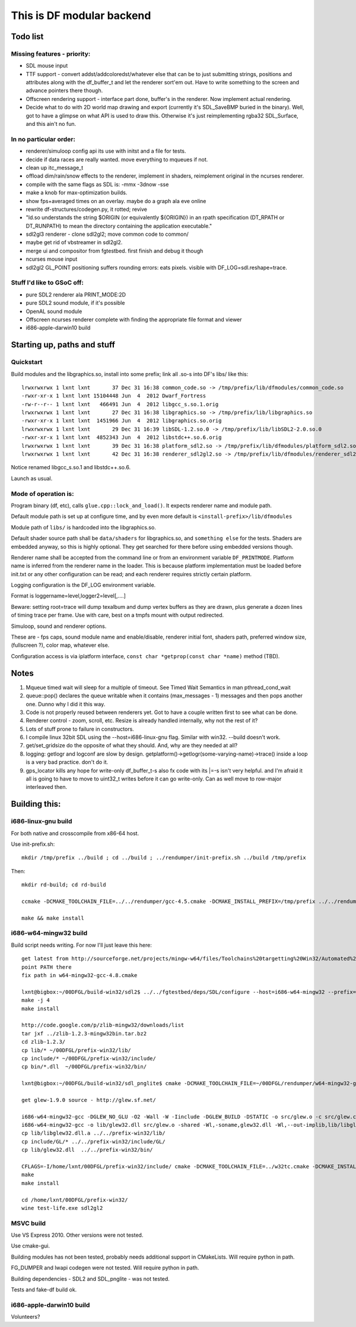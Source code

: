 This is DF modular backend
**************************

Todo list
---------

Missing features - priority:
^^^^^^^^^^^^^^^^^^^^^^^^^^^^

- SDL mouse input
- TTF support - convert addst/addcoloredst/whatever else that can be to just submitting
  strings, positions and attributes along with the df_buffer_t and let the renderer
  sort'em out. Have to write something to the screen and advance pointers there though.
- Offscreen rendering support - interface part done, buffer's in the renderer.
  Now implement actual rendering.
- Decide what to do with 2D world map drawing and export
  (currently it's SDL_SaveBMP buried in the binary).
  Well, got to have a glimpse on what API is used to draw this. Otherwise it's just
  reimplementing rgba32 SDL_Surface, and this ain't no fun.

In no particular order:
^^^^^^^^^^^^^^^^^^^^^^^

- renderer/simuloop config api its use with initst and a file for tests.
- decide if data races are really wanted. move everything to mqueues if not.
- clean up itc_message_t
- offload  dim/rain/snow effects to the renderer, implement in shaders,
  reimplement original in the ncurses renderer.
- compile with the same flags as SDL is: -mmx -3dnow -sse
- make a knob for max-optimization builds.
- show fps+averaged times on an overlay. maybe do a graph ala eve online
- rewrite df-structures/codegen.py, it rotted; revive
- "ld.so understands the string $ORIGIN (or equivalently ${ORIGIN}) in
  an rpath specification (DT_RPATH or DT_RUNPATH) to mean the directory
  containing the application executable."
- sdl2gl3 renderer - clone sdl2gl2; move common code to common/
- maybe get rid of vbstreamer in sdl2gl2.
- merge ui and compositor from fgtestbed. first finish and debug it though
- ncurses mouse input
- sdl2gl2 GL_POINT positioning suffers rounding errors: eats pixels.
  visible with DF_LOG=sdl.reshape=trace.

Stuff I'd like to GSoC off:
^^^^^^^^^^^^^^^^^^^^^^^^^^^

- pure SDL2 renderer ala PRINT_MODE:2D
- pure SDL2 sound module, if it's possible
- OpenAL sound module
- Offscreen ncurses renderer complete with finding the appropriate file
  format and viewer
- i686-apple-darwin10 build

Starting up, paths and stuff
----------------------------

Quickstart
^^^^^^^^^^

Build modules and the libgraphics.so, install into some prefix;
link all .so-s into DF's libs/ like this::

    lrwxrwxrwx 1 lxnt lxnt       37 Dec 31 16:38 common_code.so -> /tmp/prefix/lib/dfmodules/common_code.so
    -rwxr-xr-x 1 lxnt lxnt 15104448 Jun  4  2012 Dwarf_Fortress
    -rw-r--r-- 1 lxnt lxnt   466491 Jun  4  2012 libgcc_s.so.1.orig
    lrwxrwxrwx 1 lxnt lxnt       27 Dec 31 16:38 libgraphics.so -> /tmp/prefix/lib/libgraphics.so
    -rwxr-xr-x 1 lxnt lxnt  1451966 Jun  4  2012 libgraphics.so.orig
    lrwxrwxrwx 1 lxnt lxnt       29 Dec 31 16:39 libSDL-1.2.so.0 -> /tmp/prefix/lib/libSDL2-2.0.so.0
    -rwxr-xr-x 1 lxnt lxnt  4852343 Jun  4  2012 libstdc++.so.6.orig
    lrwxrwxrwx 1 lxnt lxnt       39 Dec 31 16:38 platform_sdl2.so -> /tmp/prefix/lib/dfmodules/platform_sdl2.so
    lrwxrwxrwx 1 lxnt lxnt       42 Dec 31 16:38 renderer_sdl2gl2.so -> /tmp/prefix/lib/dfmodules/renderer_sdl2gl2.so

Notice renamed libgcc_s.so.1 and libstdc++.so.6.

Launch as usual.


Mode of operation is:
^^^^^^^^^^^^^^^^^^^^^

Program binary (df, etc), calls ``glue.cpp::lock_and_load()``.
It expects renderer name and module path.

Default module path is set up at configure time, and by even more default is
``<install-prefix>/lib/dfmodules``

Module path of ``libs/`` is hardcoded into the libgraphics.so.

Default shader source path shall be ``data/shaders`` for libgraphics.so, and ``something else``
for the tests. Shaders are embedded anyway, so this is highly optional. They get searched for there before
using embedded versions though.

Renderer name shall be accepted from the command line or from an environment variable ``DF_PRINTMODE``.
Platform name is inferred from the renderer name in the loader.
This is because platform implementation must be loaded before init.txt
or any other configuration can be read; and each renderer requires strictly certain platform.

Logging configuration is the DF_LOG environment variable.

Format is loggername=level,logger2=level[,....]

Beware: setting root=trace will dump texalbum and dump vertex buffers as they are drawn,
plus generate a dozen lines of timing trace per frame.
Use with care, best on a tmpfs mount with output redirected.

Simuloop, sound and renderer options.

These are - fps caps, sound module name and enable/disable, renderer initial font,
shaders path, preferred window size, (fullscreen ?), color map, whatever else.

Configuration access is via iplatform interface, ``const char *getprop(const char *name)`` method (TBD).

Notes
-----

1. Mqueue timed wait will sleep for a multiple of timeout.
   See Timed Wait Semantics in man pthread_cond_wait

2. queue::pop() declares the queue writable when it
   contains (max_messages - 1) messages and then pops
   another one. Dunno why I did it this way.

3. Code is not properly reused between renderers yet.
   Got to have a couple written first to see what can be done.

4. Renderer control - zoom, scroll, etc. Resize is already
   handled internally, why not the rest of it?

5. Lots of stuff prone to failure in constructors.

6. I compile linux 32bit SDL using the --host=i686-linux-gnu flag.
   Similar with win32. --build doesn't work.

7. get/set_gridsize do the opposite of what they should.
   And, why are they needed at all?

8. logging: getlogr and logconf are slow by design.
   getplatform()->getlogr(some-varying-name)->trace() inside a loop
   is a very bad practice. don't do it.

9. gps_locator kills any hope for write-only df_buffer_t-s
   also fx code with its |=-s isn't very helpful.
   and I'm afraid it all is going to have to move to uint32_t
   writes before it can go write-only. Can as well move to
   row-major interleaved then.


Building this:
--------------

i686-linux-gnu build
^^^^^^^^^^^^^^^^^^^^

For both native and crosscompile from x86-64 host.

Use init-prefix.sh::

    mkdir /tmp/prefix ../build ; cd ../build ; ../rendumper/init-prefix.sh ../build /tmp/prefix

Then::

    mkdir rd-build; cd rd-build

    ccmake -DCMAKE_TOOLCHAIN_FILE=../../rendumper/gcc-4.5.cmake -DCMAKE_INSTALL_PREFIX=/tmp/prefix ../../rendumper

    make && make install


i686-w64-mingw32 build
^^^^^^^^^^^^^^^^^^^^^^

Build script needs writing. For now I'll just leave this here::

    get latest from http://sourceforge.net/projects/mingw-w64/files/Toolchains%20targetting%20Win32/Automated%20Builds/
    point PATH there
    fix path in w64-mingw32-gcc-4.8.cmake

    lxnt@bigbox:~/00DFGL/build-win32/sdl2$ ../../fgtestbed/deps/SDL/configure --host=i686-w64-mingw32 --prefix=/home/lxnt/00DFGL/prefix-win32/
    make -j 4
    make install

    http://code.google.com/p/zlib-mingw32/downloads/list
    tar jxf ../zlib-1.2.3-mingw32bin.tar.bz2
    cd zlib-1.2.3/
    cp lib/* ~/00DFGL/prefix-win32/lib/
    cp include/* ~/00DFGL/prefix-win32/include/
    cp bin/*.dll  ~/00DFGL/prefix-win32/bin/

    lxnt@bigbox:~/00DFGL/build-win32/sdl_pnglite$ cmake -DCMAKE_TOOLCHAIN_FILE=~/00DFGL/rendumper/w64-mingw32-gcc-4.8.cmake -DCMAKE_INSTALL_PREFIX=/home/lxnt/00DFGL/prefix-win32/ ~/projects/SDL_pnglite/

    get glew-1.9.0 source - http://glew.sf.net/

    i686-w64-mingw32-gcc -DGLEW_NO_GLU -O2 -Wall -W -Iinclude -DGLEW_BUILD -DSTATIC -o src/glew.o -c src/glew.c
    i686-w64-mingw32-gcc -o lib/glew32.dll src/glew.o -shared -Wl,-soname,glew32.dll -Wl,--out-implib,lib/libglew32.dll.a  -lglu32 -lopengl32 -lgdi32 -luser32 -lkernel32
    cp lib/libglew32.dll.a ../../prefix-win32/lib/
    cp include/GL/* ../../prefix-win32/include/GL/
    cp lib/glew32.dll  ../../prefix-win32/bin/

    CFLAGS=-I/home/lxnt/00DFGL/prefix-win32/include/ cmake -DCMAKE_TOOLCHAIN_FILE=../w32tc.cmake -DCMAKE_INSTALL_PREFIX=/home/lxnt/00DFGL/prefix-win32/ ~/00DFGL/rendumper/modules/
    make
    make install

    cd /home/lxnt/00DFGL/prefix-win32/
    wine test-life.exe sdl2gl2


MSVC build
^^^^^^^^^^

Use VS Express 2010. Other versions were not tested.

Use cmake-gui.

Building modules has not been tested, probably needs additional
support in CMakeLists. Will require python in path.

FG_DUMPER and lwapi codegen were not tested. Will require python in path.

Building dependencies - SDL2 and SDL_pnglite - was not tested.

Tests and fake-df build ok.


i686-apple-darwin10 build
^^^^^^^^^^^^^^^^^^^^^^^^^

Volunteers?
